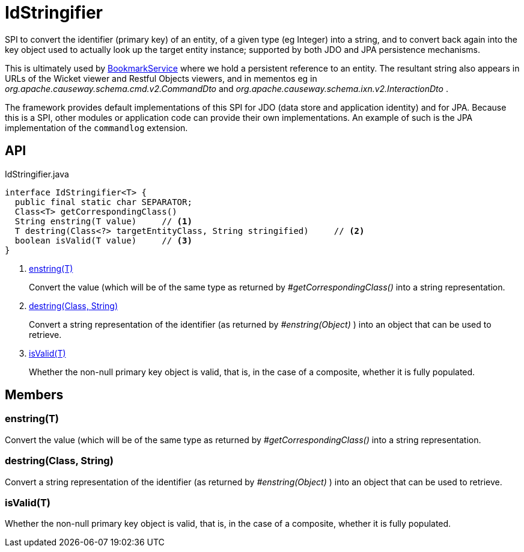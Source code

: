 = IdStringifier
:Notice: Licensed to the Apache Software Foundation (ASF) under one or more contributor license agreements. See the NOTICE file distributed with this work for additional information regarding copyright ownership. The ASF licenses this file to you under the Apache License, Version 2.0 (the "License"); you may not use this file except in compliance with the License. You may obtain a copy of the License at. http://www.apache.org/licenses/LICENSE-2.0 . Unless required by applicable law or agreed to in writing, software distributed under the License is distributed on an "AS IS" BASIS, WITHOUT WARRANTIES OR  CONDITIONS OF ANY KIND, either express or implied. See the License for the specific language governing permissions and limitations under the License.

SPI to convert the identifier (primary key) of an entity, of a given type (eg Integer) into a string, and to convert back again into the key object used to actually look up the target entity instance; supported by both JDO and JPA persistence mechanisms.

This is ultimately used by xref:refguide:applib:index/services/bookmark/BookmarkService.adoc[BookmarkService] where we hold a persistent reference to an entity. The resultant string also appears in URLs of the Wicket viewer and Restful Objects viewers, and in mementos eg in _org.apache.causeway.schema.cmd.v2.CommandDto_ and _org.apache.causeway.schema.ixn.v2.InteractionDto_ .

The framework provides default implementations of this SPI for JDO (data store and application identity) and for JPA. Because this is a SPI, other modules or application code can provide their own implementations. An example of such is the JPA implementation of the `commandlog` extension.

== API

[source,java]
.IdStringifier.java
----
interface IdStringifier<T> {
  public final static char SEPARATOR;
  Class<T> getCorrespondingClass()
  String enstring(T value)     // <.>
  T destring(Class<?> targetEntityClass, String stringified)     // <.>
  boolean isValid(T value)     // <.>
}
----

<.> xref:#enstring_T[enstring(T)]
+
--
Convert the value (which will be of the same type as returned by _#getCorrespondingClass()_ into a string representation.
--
<.> xref:#destring_Class_String[destring(Class, String)]
+
--
Convert a string representation of the identifier (as returned by _#enstring(Object)_ ) into an object that can be used to retrieve.
--
<.> xref:#isValid_T[isValid(T)]
+
--
Whether the non-null primary key object is valid, that is, in the case of a composite, whether it is fully populated.
--

== Members

[#enstring_T]
=== enstring(T)

Convert the value (which will be of the same type as returned by _#getCorrespondingClass()_ into a string representation.

[#destring_Class_String]
=== destring(Class, String)

Convert a string representation of the identifier (as returned by _#enstring(Object)_ ) into an object that can be used to retrieve.

[#isValid_T]
=== isValid(T)

Whether the non-null primary key object is valid, that is, in the case of a composite, whether it is fully populated.
